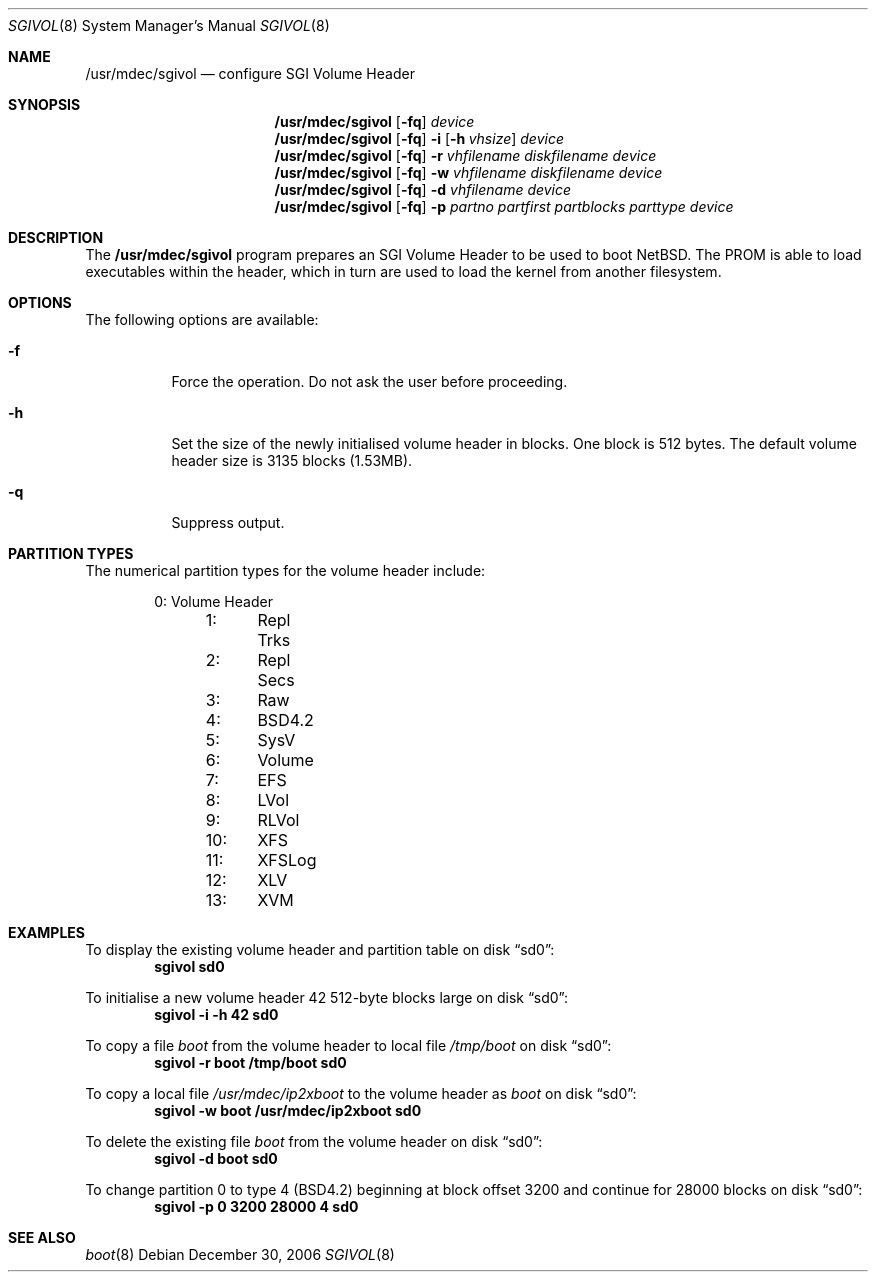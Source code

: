 .\"	$NetBSD: sgivol.8,v 1.2 2006/12/31 09:40:58 wiz Exp $
.\"
.\" Copyright (c) 2006 Stephen M. Rumble
.\" All rights reserved.
.\"
.\" Redistribution and use in source and binary forms, with or without
.\" modification, are permitted provided that the following conditions
.\" are met:
.\" 1. Redistributions of source code must retain the above copyright
.\"    notice, this list of conditions and the following disclaimer.
.\" 2. The name of the author may not be used to endorse or promote products
.\"    derived from this software without specific prior written permission.
.\"
.\" THIS SOFTWARE IS PROVIDED BY THE AUTHOR ``AS IS'' AND ANY EXPRESS OR
.\" IMPLIED WARRANTIES, INCLUDING, BUT NOT LIMITED TO, THE IMPLIED WARRANTIES
.\" OF MERCHANTABILITY AND FITNESS FOR A PARTICULAR PURPOSE ARE DISCLAIMED.
.\" IN NO EVENT SHALL THE AUTHOR BE LIABLE FOR ANY DIRECT, INDIRECT,
.\" INCIDENTAL, SPECIAL, EXEMPLARY, OR CONSEQUENTIAL DAMAGES (INCLUDING, BUT
.\" NOT LIMITED TO, PROCUREMENT OF SUBSTITUTE GOODS OR SERVICES; LOSS OF USE,
.\" DATA, OR PROFITS; OR BUSINESS INTERRUPTION) HOWEVER CAUSED AND ON ANY
.\" THEORY OF LIABILITY, WHETHER IN CONTRACT, STRICT LIABILITY, OR TORT
.\" (INCLUDING NEGLIGENCE OR OTHERWISE) ARISING IN ANY WAY OUT OF THE USE OF
.\" THIS SOFTWARE, EVEN IF ADVISED OF THE POSSIBILITY OF SUCH DAMAGE.
.\" Copyright (c) 2002 Matthew R. Green
.\" All rights reserved.
.\"
.Dd December 30, 2006
.Dt SGIVOL 8
.Os
.Sh NAME
.Nm /usr/mdec/sgivol
.Nd configure SGI Volume Header
.Sh SYNOPSIS
.Nm
.Op Fl fq
.Ar device
.Nm
.Op Fl fq
.Fl i
.Op Fl h Ar vhsize
.Ar device
.Nm
.Op Fl fq
.Fl r
.Ar vhfilename
.Ar diskfilename
.Ar device
.Nm
.Op Fl fq
.Fl w
.Ar vhfilename
.Ar diskfilename
.Ar device
.Nm
.Op Fl fq
.Fl d
.Ar vhfilename
.Ar device
.Nm
.Op Fl fq
.Fl p
.Ar partno
.Ar partfirst
.Ar partblocks
.Ar parttype
.Ar device
.Sh DESCRIPTION
The
.Nm
program prepares an SGI Volume Header to be used to boot
.Nx .
The
.Tr SGI
PROM is able to load executables within the header, which in turn are used
to load the kernel from another filesystem.
.Sh OPTIONS
The following options are available:
.Bl -tag -width 123456
.It Fl f
Force the operation.
Do not ask the user before proceeding.
.It Fl h
Set the size of the newly initialised volume header in blocks.
One block is 512 bytes.
The default volume header size is 3135 blocks (1.53MB).
.It Fl q
Suppress output.
.El
.Sh PARTITION TYPES
The numerical partition types for the volume header include:
.Bd -unfilled -offset indent
	 0:	Volume Header
	 1:	Repl Trks
	 2:	Repl Secs
	 3:	Raw
	 4:	BSD4.2
	 5:	SysV
	 6:	Volume
	 7:	EFS
	 8:	LVol
	 9:	RLVol
	10:	XFS
	11:	XFSLog
	12:	XLV
	13:	XVM
.Ed
.Sh EXAMPLES
To display the existing volume header and partition table on disk
.Dq sd0 :
.Dl Ic sgivol sd0
.Pp
To initialise a new volume header 42 512-byte blocks large on disk
.Dq sd0 :
.Dl Ic sgivol -i -h 42 sd0
.Pp
To copy a file
.Pa boot
from the volume header to local file
.Pa /tmp/boot
on disk
.Dq sd0 :
.Dl Ic sgivol -r boot /tmp/boot sd0
.Pp
To copy a local file
.Pa /usr/mdec/ip2xboot
to the volume header as
.Pa boot
on disk
.Dq sd0 :
.Dl Ic sgivol -w boot /usr/mdec/ip2xboot sd0
.Pp
To delete the existing file
.Pa boot
from the volume header on disk
.Dq sd0 :
.Dl Ic sgivol -d boot sd0
.Pp
To change partition 0 to type 4 (BSD4.2) beginning at block offset 3200
and continue for 28000 blocks on disk
.Dq sd0 :
.Dl Ic sgivol -p 0 3200 28000 4 sd0
.Sh SEE ALSO
.Xr boot 8
